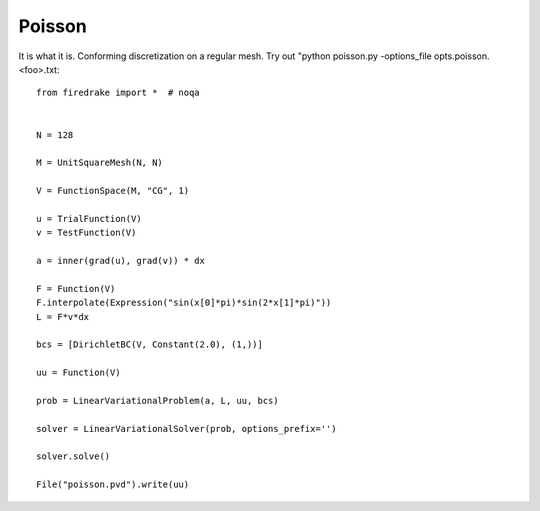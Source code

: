 Poisson
=======
It is what it is.  Conforming discretization on a regular mesh.
Try out "python poisson.py -options_file opts.poisson.<foo>.txt::

  from firedrake import *  # noqa


  N = 128

  M = UnitSquareMesh(N, N)

  V = FunctionSpace(M, "CG", 1)

  u = TrialFunction(V)
  v = TestFunction(V)

  a = inner(grad(u), grad(v)) * dx

  F = Function(V)
  F.interpolate(Expression("sin(x[0]*pi)*sin(2*x[1]*pi)"))
  L = F*v*dx

  bcs = [DirichletBC(V, Constant(2.0), (1,))]

  uu = Function(V)

  prob = LinearVariationalProblem(a, L, uu, bcs)

  solver = LinearVariationalSolver(prob, options_prefix='')

  solver.solve()

  File("poisson.pvd").write(uu)

